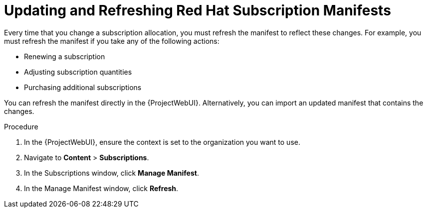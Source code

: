 [id="Updating_and_Refreshing_Subscription_Manifests_{context}"]
= Updating and Refreshing Red{nbsp}Hat Subscription Manifests

Every time that you change a subscription allocation, you must refresh the manifest to reflect these changes.
For example, you must refresh the manifest if you take any of the following actions:

* Renewing a subscription
* Adjusting subscription quantities
* Purchasing additional subscriptions

You can refresh the manifest directly in the {ProjectWebUI}.
Alternatively, you can import an updated manifest that contains the changes.

.Procedure
. In the {ProjectWebUI}, ensure the context is set to the organization you want to use.
. Navigate to *Content* > *Subscriptions*.
. In the Subscriptions window, click *Manage Manifest*.
. In the Manage Manifest window, click *Refresh*.
